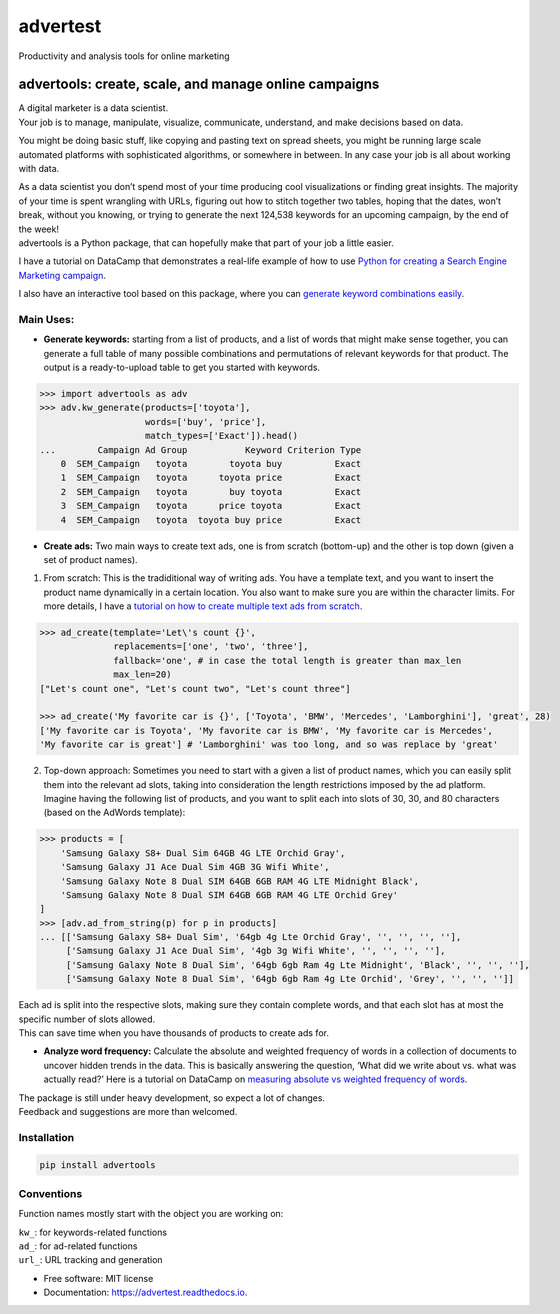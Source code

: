 =========
advertest
=========

.. image:: https://img.shields.io/pypi/v/advertest.svg
        :target: https://pypi.python.org/pypi/advertest

.. image:: https://img.shields.io/travis/eliasdabbas/advertest.svg
        :target: https://travis-ci.org/eliasdabbas/advertest

.. image:: https://readthedocs.org/projects/advertest/badge/?version=latest
        :target: https://advertest.readthedocs.io/en/latest/?badge=latest
        :alt: Documentation Status


.. image:: https://pyup.io/repos/github/eliasdabbas/advertest/shield.svg
     :target: https://pyup.io/repos/github/eliasdabbas/advertest/
     :alt: Updates



Productivity and analysis tools for online marketing

advertools: create, scale, and manage online campaigns
======================================================

| A digital marketer is a data scientist.
| Your job is to manage, manipulate, visualize, communicate, understand,
  and make decisions based on data.

You might be doing basic stuff, like copying and pasting text on spread
sheets, you might be running large scale automated platforms with
sophisticated algorithms, or somewhere in between. In any case your job
is all about working with data.

| As a data scientist you don’t spend most of your time producing cool visualizations or finding great insights. The majority of your time is spent wrangling with URLs, figuring out how to stitch together two tables, hoping that the dates, won’t break, without you knowing, or trying to generate the next 124,538 keywords for an upcoming campaign, by the end of the week!

| advertools is a Python package, that can hopefully make that part of your job a little easier.


I have a tutorial on DataCamp that demonstrates a real-life example of
how to use `Python for creating a Search Engine Marketing campaign`_.

I also have an interactive tool based on this package, where you can
`generate keyword combinations easily`_.

.. image:: app_screen_shot.png
   :width: 600 px
   :align: center


Main Uses:
~~~~~~~~~~

-  **Generate keywords:** starting from a list of products, and a list
   of words that might make sense together, you can generate a full
   table of many possible combinations and permutations of relevant
   keywords for that product.
   The output is a ready-to-upload table to get you started with
   keywords.

.. code:: python

   >>> import advertools as adv
   >>> adv.kw_generate(products=['toyota'],
                       words=['buy', 'price'],
                       match_types=['Exact']).head()
   ...        Campaign Ad Group           Keyword Criterion Type
       0  SEM_Campaign   toyota        toyota buy          Exact
       1  SEM_Campaign   toyota      toyota price          Exact
       2  SEM_Campaign   toyota        buy toyota          Exact
       3  SEM_Campaign   toyota      price toyota          Exact
       4  SEM_Campaign   toyota  toyota buy price          Exact

-  **Create ads:** Two main ways to create text ads, one is from scratch
   (bottom-up) and the other is top down (given a set of product names).

1. From scratch: This is the tradiditional way of writing ads. You have
   a template text, and you want to insert the product name dynamically
   in a certain location. You also want to make sure you are within the
   character limits. For more details, I have a `tutorial on how to
   create multiple text ads from scratch`_.

.. code:: python

   >>> ad_create(template='Let\'s count {}',
                 replacements=['one', 'two', 'three'],
                 fallback='one', # in case the total length is greater than max_len
                 max_len=20)
   ["Let's count one", "Let's count two", "Let's count three"]

   >>> ad_create('My favorite car is {}', ['Toyota', 'BMW', 'Mercedes', 'Lamborghini'], 'great', 28)
   ['My favorite car is Toyota', 'My favorite car is BMW', 'My favorite car is Mercedes',
   'My favorite car is great'] # 'Lamborghini' was too long, and so was replace by 'great'

2. Top-down approach: Sometimes you need to start with a given a list of
   product names, which you can easily split them into the relevant ad
   slots, taking into consideration the length restrictions imposed by
   the ad platform.
   Imagine having the following list of products, and you want to split
   each into slots of 30, 30, and 80 characters (based on the AdWords
   template):

.. code:: python

   >>> products = [
       'Samsung Galaxy S8+ Dual Sim 64GB 4G LTE Orchid Gray',
       'Samsung Galaxy J1 Ace Dual Sim 4GB 3G Wifi White',
       'Samsung Galaxy Note 8 Dual SIM 64GB 6GB RAM 4G LTE Midnight Black',
       'Samsung Galaxy Note 8 Dual SIM 64GB 6GB RAM 4G LTE Orchid Grey'
   ]
   >>> [adv.ad_from_string(p) for p in products]
   ... [['Samsung Galaxy S8+ Dual Sim', '64gb 4g Lte Orchid Gray', '', '', '', ''],
        ['Samsung Galaxy J1 Ace Dual Sim', '4gb 3g Wifi White', '', '', '', ''],
        ['Samsung Galaxy Note 8 Dual Sim', '64gb 6gb Ram 4g Lte Midnight', 'Black', '', '', ''],
        ['Samsung Galaxy Note 8 Dual Sim', '64gb 6gb Ram 4g Lte Orchid', 'Grey', '', '', '']]

| Each ad is split into the respective slots, making sure they contain
  complete words, and that each slot has at most the specific number of
  slots allowed.
| This can save time when you have thousands of products to create ads
  for.

-  **Analyze word frequency:** Calculate the absolute and weighted
   frequency of words in a collection of documents to uncover hidden
   trends in the data. This is basically answering the question, ‘What
   did we write about vs. what was actually read?’
   Here is a tutorial on DataCamp on `measuring absolute vs weighted
   frequency of words`_.

| The package is still under heavy development, so expect a lot of
  changes.
| Feedback and suggestions are more than welcomed.

Installation
~~~~~~~~~~~~

.. code:: bash

   pip install advertools

Conventions
~~~~~~~~~~~

Function names mostly start with the object you are working on:

| ``kw_``: for keywords-related functions
| ``ad_``: for ad-related functions
| ``url_``: URL tracking and generation

.. _measuring absolute vs weighted frequency of words: https://www.datacamp.com/community/tutorials/absolute-weighted-word-frequency


.. _Python for creating a Search Engine Marketing campaign: https://www.datacamp.com/community/tutorials/sem-data-science
.. _generate keyword combinations easily: https://www.dashboardom.com/advertools
.. _tutorial on how to create multiple text ads from scratch: https://nbviewer.jupyter.org/github/eliasdabbas/ad_create/blob/master/ad_create.ipynb

* Free software: MIT license
* Documentation: https://advertest.readthedocs.io.